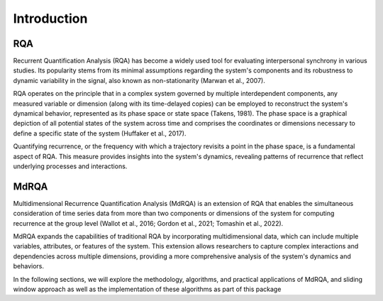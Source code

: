 ============
Introduction
============

RQA
----

Recurrent Quantification Analysis (RQA) has become a widely used tool for evaluating interpersonal synchrony in various studies. Its popularity stems from its minimal assumptions regarding the system's components and its robustness to dynamic variability in the signal, also known as non-stationarity (Marwan et al., 2007).

RQA operates on the principle that in a complex system governed by multiple interdependent components, any measured variable or dimension (along with its time-delayed copies) can be employed to reconstruct the system's dynamical behavior, represented as its phase space or state space (Takens, 1981). The phase space is a graphical depiction of all potential states of the system across time and comprises the coordinates or dimensions necessary to define a specific state of the system (Huffaker et al., 2017).

Quantifying recurrence, or the frequency with which a trajectory revisits a point in the phase space, is a fundamental aspect of RQA. This measure provides insights into the system's dynamics, revealing patterns of recurrence that reflect underlying processes and interactions.

MdRQA
-----

Multidimensional Recurrence Quantification Analysis (MdRQA) is an extension of RQA that enables the simultaneous consideration of time series data from more than two components or dimensions of the system for computing recurrence at the group level (Wallot et al., 2016; Gordon et al., 2021; Tomashin et al., 2022).

MdRQA expands the capabilities of traditional RQA by incorporating multidimensional data, which can include multiple variables, attributes, or features of the system. This extension allows researchers to capture complex interactions and dependencies across multiple dimensions, providing a more comprehensive analysis of the system's dynamics and behaviors.

In the following sections, we will explore the methodology, algorithms, and practical applications of MdRQA, and sliding window approach as well as the implementation of these algorithms as part of this package
